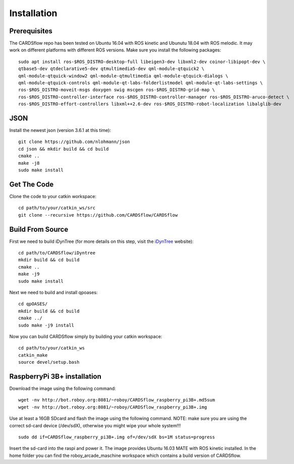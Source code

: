Installation
============

Prerequisites
-------------
The CARDSflow repo has been tested on Ubuntu 16.04 with ROS kinetic and Ubunutu 18.04 with ROS melodic. It may work on different platforms with different ROS versions.
Make sure you install the following packages:
::
    sudo apt install ros-$ROS_DISTRO-desktop-full libeigen3-dev libxml2-dev coinor-libipopt-dev \
    qtbase5-dev qtdeclarative5-dev qtmultimedia5-dev qml-module-qtquick2 \
    qml-module-qtquick-window2 qml-module-qtmultimedia qml-module-qtquick-dialogs \
    qml-module-qtquick-controls qml-module-qt-labs-folderlistmodel qml-module-qt-labs-settings \
    ros-$ROS_DISTRO-moveit-msgs doxygen swig mscgen ros-$ROS_DISTRO-grid-map \
    ros-$ROS_DISTRO-controller-interface ros-$ROS_DISTRO-controller-manager ros-$ROS_DISTRO-aruco-detect \
    ros-$ROS_DISTRO-effort-controllers libxml++2.6-dev ros-$ROS_DISTRO-robot-localization libalglib-dev
JSON
----
Install the newest json (version 3.6.1 at this time):
::
    git clone https://github.com/nlohmann/json
    cd json && mkdir build && cd build
    cmake ..
    make -j8
    sudo make install
Get The Code
------------
Clone the code to your catkin workspace:
::
    cd path/to/your/catkin_ws/src
    git clone --recursive https://github.com/CARDSflow/CARDSflow

Build From Source
-----------------
First we need to build iDynTree (for more details on this step, visit the `iDynTree`_ website):
::
    cd path/to/CARDSflow/iDyntree
    mkdir build && cd build
    cmake ..
    make -j9
    sudo make install

Next we need to build and install qpoases:
::
    cd qpOASES/
    mkdir build && cd build
    cmake ../
    sudo make -j9 install

Now you can build CARDSflow simply by building your catkin workspace:
::
    cd path/to/your/catkin_ws
    catkin_make
    source devel/setup.bash

.. _iDynTree: https://github.com/robotology/idyntree

RaspberryPi 3B+ installation
----------------------------

Download the image using the following command:
::
    wget -nv http://bot.roboy.org:8081/~roboy/CARDSflow_raspberry_pi3B+.md5sum
    wget -nv http://bot.roboy.org:8081/~roboy/CARDSflow_raspberry_pi3B+.img

Use at least a 16GB SDcard and flash the image using the following command. NOTE: make sure you are using the correct sd-card device (/dev/sdX), otherwise you might wipe your whole system!!!
::
    sudo dd if=CARDSflow_raspberry_pi3B+.img of=/dev/sdX bs=1M status=progress

Insert the sd-card into the raspi and power it. The image provides Ubuntu 16.03 MATE with ROS kinetic installed. In the home folder you can find the roboy_arcade_maschine workspace which contains a build version of CARDSflow.
